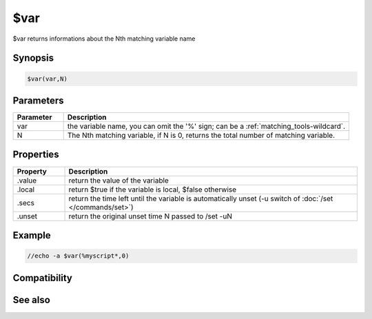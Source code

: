 $var
====

$var returns informations about the Nth matching variable name

Synopsis
--------

.. code:: text

    $var(var,N)

Parameters
----------

.. list-table::
    :widths: 15 85
    :header-rows: 1

    * - Parameter
      - Description
    * - var
      - the variable name, you can omit the '%' sign; can be a :ref:`matching_tools-wildcard`.
    * - N
      - The Nth matching variable, if N is 0, returns the total number of matching variable.

Properties
----------

.. list-table::
    :widths: 15 85
    :header-rows: 1

    * - Property
      - Description
    * - .value
      - return the value of the variable
    * - .local
      - return $true if the variable is local, $false otherwise
    * - .secs
      - return the time left until the variable is automatically unset (-u switch of :doc:`/set </commands/set>`)
    * - .unset
      - return the original unset time N passed to /set -uN

Example
-------

.. code:: text

    //echo -a $var(%myscript*,0)

Compatibility
-------------

.. compatibility:: 5.9

See also
--------

.. hlist::
    :columns: 4

    * :doc:`/var </commands/var>`
    * :doc:`/set </commands/set>`

